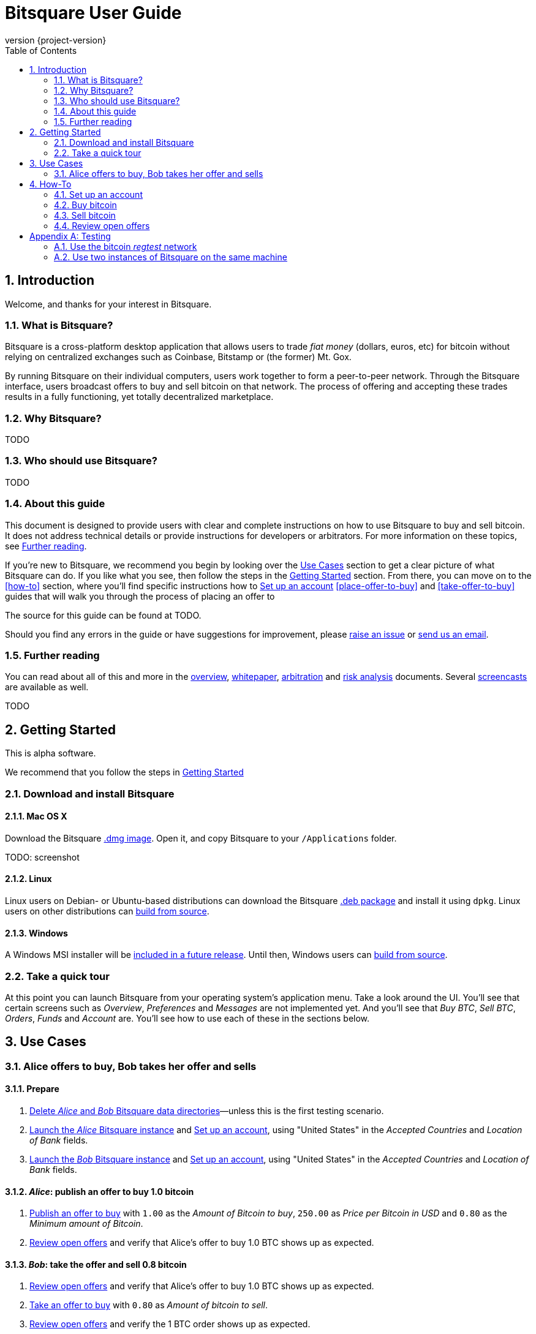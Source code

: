 Bitsquare User Guide
====================
:revnumber: {project-version}
:download-baseurl: https://github.com/bitsquare/bitsquare/releases/download/v{project-version}/bitsquare-{project-version}
:devguide-url: http://bitsquare.io/docs/{project-version}/devguide.html
:toc:
:numbered:

Introduction
------------

Welcome, and thanks for your interest in Bitsquare. 

What is Bitsquare?
~~~~~~~~~~~~~~~~~~

Bitsquare is a cross-platform desktop application that allows users to trade 'fiat money' (dollars, euros, etc) for bitcoin without relying on centralized exchanges such as Coinbase, Bitstamp or (the former) Mt. Gox.

By running Bitsquare on their individual computers, users work together to form a peer-to-peer network. Through the Bitsquare interface, users broadcast offers to buy and sell bitcoin on that network. The process of offering and accepting these trades results in a fully functioning, yet totally decentralized marketplace.

Why Bitsquare?
~~~~~~~~~~~~~~

TODO

Who should use Bitsquare?
~~~~~~~~~~~~~~~~~~~~~~~~~

TODO

About this guide
~~~~~~~~~~~~~~~~

This document is designed to provide users with clear and complete instructions on how to use Bitsquare to buy and sell bitcoin. It does not address technical details or provide instructions for developers or arbitrators. For more information on these topics, see <<further-reading>>.

If you're new to Bitsquare, we recommend you begin by looking over the <<use-cases>> section to get a clear picture of what Bitsquare can do. If you like what you see, then follow the steps in the <<getting-started>> section. From there, you can move on to the <<how-to>> section, where you'll find specific instructions how to <<set-up-account>> <<place-offer-to-buy>> and <<take-offer-to-buy>> guides that will walk you through the process of placing an offer to 

The source for this guide can be found at TODO.

Should you find any errors in the guide or have suggestions for improvement, please https://github.com/bitsquare/bitsquare/issues/new?labels=%5Bdocs%5D[raise an issue] or mailto:team@bitsquare.io?subject=User+Guide+feedback[send us an email].

[[further-reading]]
Further reading
~~~~~~~~~~~~~~~

You can read about all of this and more in the http://bitsquare.io/images/overview.png[overview], https://docs.google.com/document/d/1d3EiWZdaM89-P6MVhS53unXv2-pDpSFsN3W4kCGXKgY/edit#[whitepaper], https://docs.google.com/document/d/1LJCRFdtM2Jn2Oiv49qRXwBDG8HZD0Hiedy8tNjErHps/edit[arbitration] and https://docs.google.com/document/d/1sHwU7K7C8Nl-fS4Z6X88L-NVJ_WBiKnsSpYpYfyqUXA/edit[risk analysis] documents. Several https://docs.google.com/document/d/1d3EiWZdaM89-P6MVhS53unXv2-pDpSFsN3W4kCGXKgY/edit#[screencasts] are available as well.


TODO

[[getting-started]]
Getting Started
---------------

This is alpha software.

We recommend that you follow the steps in <<getting-started>>


Download and install Bitsquare
~~~~~~~~~~~~~~~~~~~~~~~~~~~~~~

Mac OS X
^^^^^^^^

Download the Bitsquare {download-baseurl}.dmg[.dmg image]. Open it, and copy Bitsquare to your `/Applications` folder.

TODO: screenshot

Linux
^^^^^

Linux users on Debian- or Ubuntu-based distributions can download the Bitsquare {download-baseurl}.deb[.deb package] and install it using `dpkg`. Linux users on other distributions can {devguide-url}#build-from-source[build from source].

Windows
^^^^^^^

A Windows MSI installer will be https://github.com/bitsquare/bitsquare/issues/108[included in a future release]. Until then, Windows users can {devguide-url}#build-from-source[build from source].

Take a quick tour
~~~~~~~~~~~~~~~~~

At this point you can launch Bitsquare from your operating system's application menu. Take a look around the UI. You'll see that certain screens such as _Overview_, _Preferences_ and _Messages_ are not implemented yet. And you'll see that _Buy BTC_, _Sell BTC_, _Orders_, _Funds_ and _Account_ are. You'll see how to use each of these in the sections below.


[[use-cases]]
Use Cases
---------

Alice offers to buy, Bob takes her offer and sells
~~~~~~~~~~~~~~~~~~~~~~~~~~~~~~~~~~~~~~~~~~~~~~~~~~

Prepare
^^^^^^^

 1. <<delete-data-dirs>>—unless this is the first testing scenario.
 2. <<launch-alice>> and <<set-up-account>>, using "United States" in the 'Accepted Countries' and 'Location of Bank' fields.
 3. <<launch-bob>> and <<set-up-account>>, using "United States" in the 'Accepted Countries' and 'Location of Bank' fields.

'Alice': publish an offer to buy 1.0 bitcoin
^^^^^^^^^^^^^^^^^^^^^^^^^^^^^^^^^^^^^^^^^^^^

 1. <<publish-buy-offer>> with `1.00` as the 'Amount of Bitcoin to buy', `250.00` as 'Price per Bitcoin in USD' and `0.80` as the 'Minimum amount of Bitcoin'.
 2. <<review-open-offers>> and verify that Alice's offer to buy 1.0 BTC shows up as expected.

'Bob': take the offer and sell 0.8 bitcoin
^^^^^^^^^^^^^^^^^^^^^^^^^^^^^^^^^^^^^^^^^^

 1. <<review-open-offers>> and verify that Alice's offer to buy 1.0 BTC shows up as expected.
 2. <<take-buy-offer>> with `0.80` as 'Amount of bitcoin to sell'.
 3. <<review-open-offers>> and verify the 1 BTC order shows up as expected.

Wait for confirmation

In a terminal window, launch the 'Alice' instance of Bitsquare with the following command:


 - Set up account


How-To
------

[[set-up-account]]
Set up an account
~~~~~~~~~~~~~~~~~

TODO


Buy bitcoin
~~~~~~~~~~~

[[publish-buy-offer]]
Publish an offer to buy
^^^^^^^^^^^^^^^^^^^^^^^

TODO

[[take-sell-offer]]
Take an offer to sell
^^^^^^^^^^^^^^^^^^^^^

TODO


Sell bitcoin
~~~~~~~~~~~~

[[publish-sell-offer]]
Publish an offer to sell
^^^^^^^^^^^^^^^^^^^^^^^^

TODO

[[take-buy-offer]]
Take an offer to buy
^^^^^^^^^^^^^^^^^^^^

TODO


[[review-open-offers]]
Review open offers
~~~~~~~~~~~~~~~~~~

TODO

[[testing]]
[appendix]
Testing
-------

[[use-regtest]]
Use the bitcoin 'regtest' network
~~~~~~~~~~~~~~~~~~~~~~~~~~~~~~~~~

Install Bitcoin Core
^^^^^^^^^^^^^^^^^^^^

Configure Bitcoin Core
^^^^^^^^^^^^^^^^^^^^^^

Use two instances of Bitsquare on the same machine
~~~~~~~~~~~~~~~~~~~~~~~~~~~~~~~~~~~~~~~~~~~~~~~~~~

Create a second copy of Bitsquare
^^^^^^^^^^^^^^^^^^^^^^^^^^^^^^^^^

Assuming you have already gone through the steps to <<install-bitsquare>>, you can create a second copy for testing purposes by running the following command from a terminal window:

    cp -r /Applications/Bitsquare.app /Applications/Bitsquare2.app/

[[launch-alice]]
Launch the 'Alice' Bitsquare instance
^^^^^^^^^^^^^^^^^^^^^^^^^^^^^^^^^^^^^

    /Applications/Bitsquare.app/Contents/MacOS/Bitsquare Alice

[[launch-bob]]
Launch the 'Bob' Bitsquare instance
^^^^^^^^^^^^^^^^^^^^^^^^^^^^^^^^^^^

    /Applications/Bitsquare2.app/Contents/MacOS/Bitsquare Bob

[[delete-data-dirs]]
Delete 'Alice' and 'Bob' Bitsquare data directories
^^^^^^^^^^^^^^^^^^^^^^^^^^^^^^^^^^^^^^^^^^^^^^^^^^^

    rm -rf ~/Library/Application\ Support/Bitsquare
    rm -rf ~/Library/Application\ Support/Bitsquare2
